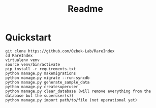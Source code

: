 #+title: Readme

* Quickstart

#+begin_src shell
git clone https://github.com/Ozbek-Lab/RareIndex
cd RareIndex
virtualenv venv
source venv/bin/activate
pip install -r requirements.txt
python manage.py makemigrations
python manage.py migrate --run-syncdb
python manage.py generate_sample_data
python manage.py createsuperuser
python manage.py clear_database (will remove everything from the database but the superuser(s))
python manage.py import path/to/file (not operational yet)
#+end_src

